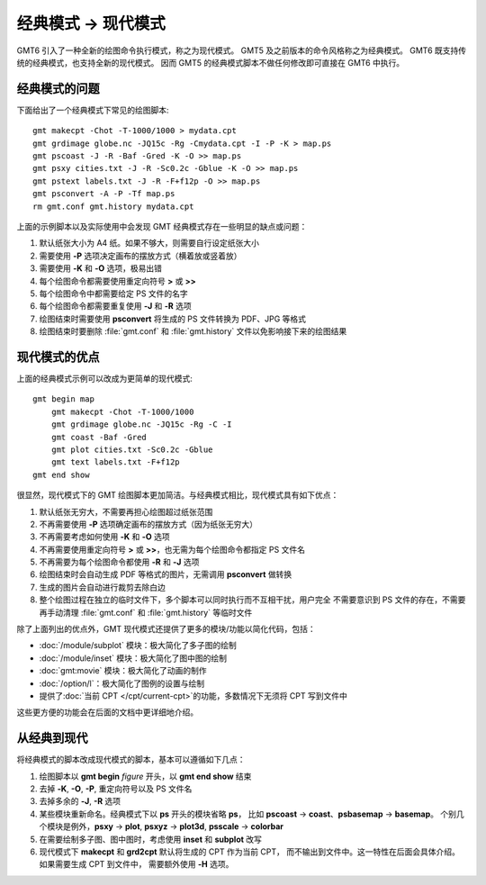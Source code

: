 经典模式 → 现代模式
===================

GMT6 引入了一种全新的绘图命令执行模式，称之为现代模式。
GMT5 及之前版本的命令风格称之为经典模式。
GMT6 既支持传统的经典模式，也支持全新的现代模式。
因而 GMT5 的经典模式脚本不做任何修改即可直接在 GMT6 中执行。

经典模式的问题
--------------

下面给出了一个经典模式下常见的绘图脚本::

    gmt makecpt -Chot -T-1000/1000 > mydata.cpt
    gmt grdimage globe.nc -JQ15c -Rg -Cmydata.cpt -I -P -K > map.ps
    gmt pscoast -J -R -Baf -Gred -K -O >> map.ps
    gmt psxy cities.txt -J -R -Sc0.2c -Gblue -K -O >> map.ps
    gmt pstext labels.txt -J -R -F+f12p -O >> map.ps
    gmt psconvert -A -P -Tf map.ps
    rm gmt.conf gmt.history mydata.cpt

上面的示例脚本以及实际使用中会发现 GMT 经典模式存在一些明显的缺点或问题：

#. 默认纸张大小为 A4 纸。如果不够大，则需要自行设定纸张大小
#. 需要使用 **-P** 选项决定画布的摆放方式（横着放或竖着放）
#. 需要使用 **-K** 和 **-O** 选项，极易出错
#. 每个绘图命令都需要使用重定向符号 **>** 或 **>>**
#. 每个绘图命令中都需要给定 PS 文件的名字
#. 每个绘图命令都需要重复使用 **-J** 和 **-R** 选项
#. 绘图结束时需要使用 **psconvert** 将生成的 PS 文件转换为 PDF、JPG 等格式
#. 绘图结束时要删除 :file:`gmt.conf` 和 :file:`gmt.history` 文件以免影响接下来的绘图结果

现代模式的优点
--------------

上面的经典模式示例可以改成为更简单的现代模式::

    gmt begin map
        gmt makecpt -Chot -T-1000/1000
        gmt grdimage globe.nc -JQ15c -Rg -C -I
        gmt coast -Baf -Gred
        gmt plot cities.txt -Sc0.2c -Gblue
        gmt text labels.txt -F+f12p
    gmt end show

很显然，现代模式下的 GMT 绘图脚本更加简洁。与经典模式相比，现代模式具有如下优点：

#. 默认纸张无穷大，不需要再担心绘图超过纸张范围
#. 不再需要使用 **-P** 选项确定画布的摆放方式（因为纸张无穷大）
#. 不再需要考虑如何使用 **-K** 和 **-O** 选项
#. 不再需要使用重定向符号 **>** 或 **>>**\ ，也无需为每个绘图命令都指定 PS 文件名
#. 不再需要为每个绘图命令都使用 **-R** 和 **-J** 选项
#. 绘图结束时会自动生成 PDF 等格式的图片，无需调用 **psconvert** 做转换
#. 生成的图片会自动进行裁剪去除白边
#. 整个绘图过程在独立的临时文件下，多个脚本可以同时执行而不互相干扰，用户完全
   不需要意识到 PS 文件的存在，不需要再手动清理 :file:`gmt.conf` 和
   :file:`gmt.history` 等临时文件

除了上面列出的优点外，GMT 现代模式还提供了更多的模块/功能以简化代码，包括：

- :doc:`/module/subplot` 模块：极大简化了多子图的绘制
- :doc:`/module/inset` 模块：极大简化了图中图的绘制
- :doc:`gmt:movie` 模块：极大简化了动画的制作
- :doc:`/option/l`\ ：极大简化了图例的设置与绘制
- 提供了\ :doc:`当前 CPT </cpt/current-cpt>`\ 的功能，多数情况下无须将 CPT 写到文件中

这些更方便的功能会在后面的文档中更详细地介绍。

从经典到现代
------------

将经典模式的脚本改成现代模式的脚本，基本可以遵循如下几点：

#. 绘图脚本以 **gmt begin** *figure* 开头，以 **gmt end show** 结束
#. 去掉 **-K**, **-O**, **-P**, 重定向符号以及 PS 文件名
#. 去掉多余的 **-J**, **-R** 选项
#. 某些模块重新命名。经典模式下以 **ps** 开头的模块省略 **ps**\ ，
   比如 **pscoast** → **coast**\ 、\ **psbasemap** → **basemap**\ 。
   个别几个模块是例外，\ **psxy** → **plot**, **psxyz** → **plot3d**,
   **psscale** → **colorbar**
#. 在需要绘制多子图、图中图时，考虑使用 **inset** 和 **subplot** 改写
#. 现代模式下 **makecpt** 和 **grd2cpt** 默认将生成的 CPT 作为当前 CPT，
   而不输出到文件中。这一特性在后面会具体介绍。如果需要生成 CPT 到文件中，
   需要额外使用 **-H** 选项。
